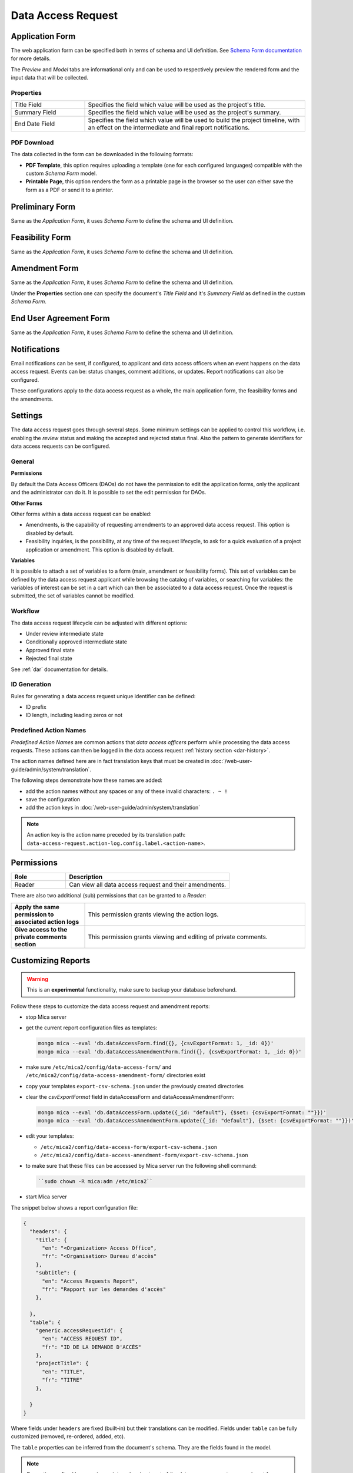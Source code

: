 Data Access Request
===================

Application Form
----------------

The web application form can be specified both in terms of schema and UI definition. See `Schema Form documentation <http://schemaform.io/>`_ for more details.

The *Preview* and *Model* tabs are informational only and can be used to respectively preview the rendered form and the input data that will be collected.

Properties
~~~~~~~~~~

.. list-table::
  :widths: 25 75

  * - Title Field
    - Specifies the field which value will be used as the project's title.
  * - Summary Field
    - Specifies the field which value will be used as the project's summary.
  * - End Date Field
    - Specifies the field which value will be used to build the project timeline, with an effect on the intermediate and final report notifications.

PDF Download
~~~~~~~~~~~~

The data collected in the form can be downloaded in the following formats:

* **PDF Template**, this option requires uploading a template (one for each configured languages) compatible with the custom *Schema Form* model.
* **Printable Page**, this option renders the form as a printable page in the browser so the user can either save the form as a PDF or send it to a printer.

.. _dar-predefined-action-logs:

Preliminary Form
----------------

Same as the *Application Form*, it uses *Schema Form* to define the schema and UI definition.

Feasibility Form
----------------

Same as the *Application Form*, it uses *Schema Form* to define the schema and UI definition.

Amendment Form
--------------

Same as the *Application Form*, it uses *Schema Form* to define the schema and UI definition.

Under the **Properties** section one can specify the document's *Title Field* and it's *Summary Field* as defined in the custom *Schema Form*.

End User Agreement Form
-----------------------

Same as the *Application Form*, it uses *Schema Form* to define the schema and UI definition.

Notifications
-------------

Email notifications can be sent, if configured, to applicant and data access officers when an event happens on the data access request. Events can be: status changes, comment additions, or updates. Report notifications can also be configured.

These configurations apply to the data access request as a whole, the main application form, the feasibility forms and the amendments.

Settings
--------

The data access request goes through several steps. Some minimum settings can be applied to control this workflow, i.e. enabling the *review* status and making the accepted and rejected status final. Also the pattern to generate identifiers for data access requests can be configured.

General
~~~~~~~

**Permissions**

By default the Data Access Officers (DAOs) do not have the permission to edit the application forms, only the applicant and the administrator can do it. It is possible to set the edit permission for DAOs.

**Other Forms**

Other forms within a data access request can be enabled:

* Amendments, is the capability of requesting amendments to an approved data access request. This option is disabled by default.
* Feasibility inquiries, is the possibility, at any time of the request lifecycle, to ask for a quick evaluation of a project application or amendment. This option is disabled by default.

**Variables**

It is possible to attach a set of variables to a form (main, amendment or feasibility forms). This set of variables can be defined by the data access request applicant while browsing the catalog of variables, or searching for variables: the variables of interest can be set in a cart which can then be associated to a data access request. Once the request is submitted, the set of variables cannot be modified.

Workflow
~~~~~~~~

The data access request lifecycle can be adjusted with different options:

* Under review intermediate state
* Conditionally approved intermediate state
* Approved final state
* Rejected final state

See :ref:`dar` documentation for details.

ID Generation
~~~~~~~~~~~~~

Rules for generating a data access request unique identifier can be defined:

* ID prefix
* ID length, including leading zeros or not

Predefined Action Names
~~~~~~~~~~~~~~~~~~~~~~~

*Predefined Action Names* are common actions that *data access officers* perform while processing the data access requests. These actions can then be logged in the data access request :ref:`history section <dar-history>`.

The action names defined here are in fact translation keys that must be created in :doc:`/web-user-guide/admin/system/translation`.

The following steps demonstrate how these names are added:

- add the action names without any spaces or any of these invalid characters: ``. ~ !``
- save the configuration
- add the action keys in :doc:`/web-user-guide/admin/system/translation`

.. note::

  An action key is the action name preceded by its translation path: ``data-access-request.action-log.config.label.<action-name>``.


.. _dar-permissions:

Permissions
-----------

.. list-table::
  :widths: 25 75
  :header-rows: 1

  * - Role
    - Description
  * - Reader
    - Can view all data access request and their amendments.

There are also two additional (sub) permissions that can be granted to a *Reader*:


.. list-table::
  :widths: 25 75

  * - **Apply the same permission to associated action logs**
    - This permission grants viewing the action logs.
  * - **Give access to the private comments section**
    - This permission grants viewing and editing of private comments.

Customizing Reports
-------------------

.. warning::
  This is an **experimental** functionality, make sure to backup your database beforehand.

Follow these steps to customize the data access request and amendment reports:

- stop Mica server
- get the current report configuration files as templates:

  .. code-block:: bash

    mongo mica --eval 'db.dataAccessForm.find({}, {csvExportFormat: 1, _id: 0})'
    mongo mica --eval 'db.dataAccessAmendmentForm.find({}, {csvExportFormat: 1, _id: 0})'

- make sure ``/etc/mica2/config/data-access-form/`` and ``/etc/mica2/config/data-access-amendment-form/``  directories exist
- copy your templates ``export-csv-schema.json`` under the previously created directories

- clear the `csvExportFormat` field in dataAccessForm and dataAccessAmendmentForm:

  .. code-block:: bash

    mongo mica --eval 'db.dataAccessForm.update({_id: "default"}, {$set: {csvExportFormat: ""}})'
    mongo mica --eval 'db.dataAccessAmendmentForm.update({_id: "default"}, {$set: {csvExportFormat: ""}})'

- edit your templates:

  - ``/etc/mica2/config/data-access-form/export-csv-schema.json``
  - ``/etc/mica2/config/data-access-amendment-form/export-csv-schema.json``

- to make sure that these files can be accessed by Mica server run the following shell command:

  .. code-block:: bash

    ``sudo chown -R mica:adm /etc/mica2``

- start Mica server

The snippet below shows a report configuration file:

.. code-block:: json

  {
    "headers": {
      "title": {
        "en": "<Organization> Access Office",
        "fr": "<Organisation> Bureau d'accès"
      },
      "subtitle": {
        "en": "Access Requests Report",
        "fr": "Rapport sur les demandes d'accès"
      },

    },
    "table": {
      "generic.accessRequestId": {
        "en": "ACCESS REQUEST ID",
        "fr": "ID DE LA DEMANDE D'ACCÈS"
      },
      "projectTitle": {
        "en": "TITLE",
        "fr": "TITRE"
      },

    }
  }


Where fields under ``headers`` are fixed (built-in) but their translations can
be modified. Fields under ``table`` can be fully customized (removed, re-ordered, added, etc).

The ``table`` properties can be inferred from the document's schema. They are
the fields found in the model.

.. note::

  Properties prefixed by *generic.* are internal and not part of the data access request or amendment form schemas and are considered `built-ins`.
  They can be removed, however.

